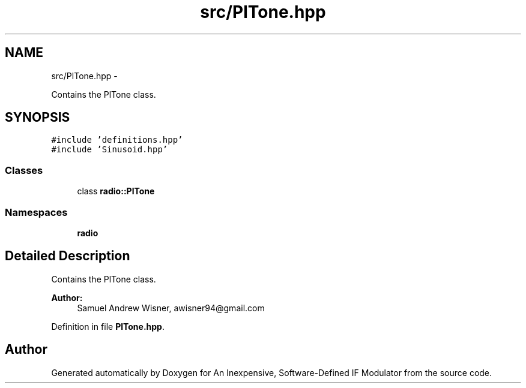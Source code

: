 .TH "src/PlTone.hpp" 3 "Wed Apr 13 2016" "An Inexpensive, Software-Defined IF Modulator" \" -*- nroff -*-
.ad l
.nh
.SH NAME
src/PlTone.hpp \- 
.PP
Contains the PlTone class\&.  

.SH SYNOPSIS
.br
.PP
\fC#include 'definitions\&.hpp'\fP
.br
\fC#include 'Sinusoid\&.hpp'\fP
.br

.SS "Classes"

.in +1c
.ti -1c
.RI "class \fBradio::PlTone\fP"
.br
.in -1c
.SS "Namespaces"

.in +1c
.ti -1c
.RI " \fBradio\fP"
.br
.in -1c
.SH "Detailed Description"
.PP 
Contains the PlTone class\&. 


.PP
\fBAuthor:\fP
.RS 4
Samuel Andrew Wisner, awisner94@gmail.com 
.RE
.PP

.PP
Definition in file \fBPlTone\&.hpp\fP\&.
.SH "Author"
.PP 
Generated automatically by Doxygen for An Inexpensive, Software-Defined IF Modulator from the source code\&.
